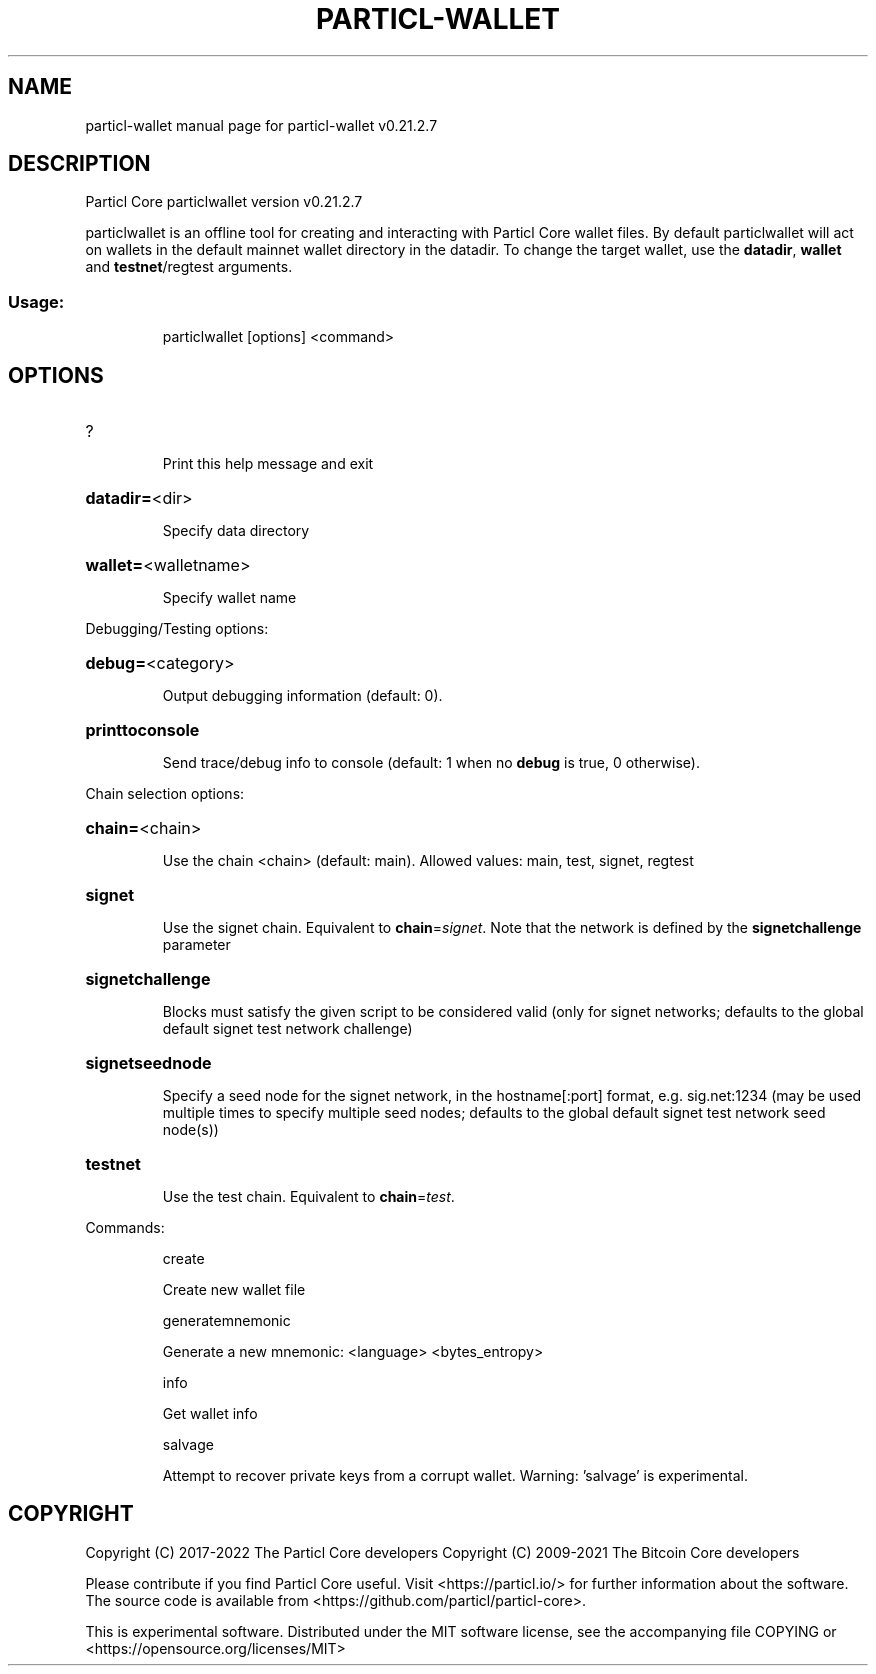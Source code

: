 .\" DO NOT MODIFY THIS FILE!  It was generated by help2man 1.48.5.
.TH PARTICL-WALLET "1" "February 2022" "particl-wallet v0.21.2.7" "User Commands"
.SH NAME
particl-wallet  manual page for particl-wallet v0.21.2.7
.SH DESCRIPTION
Particl Core particlwallet version v0.21.2.7
.PP
particlwallet is an offline tool for creating and interacting with Particl Core wallet files.
By default particlwallet will act on wallets in the default mainnet wallet directory in the datadir.
To change the target wallet, use the \fBdatadir\fR, \fBwallet\fR and \fBtestnet\fR/regtest arguments.
.SS "Usage:"
.IP
particlwallet [options] <command>
.SH OPTIONS
.HP
?
.IP
Print this help message and exit
.HP
\fBdatadir=\fR<dir>
.IP
Specify data directory
.HP
\fBwallet=\fR<walletname>
.IP
Specify wallet name
.PP
Debugging/Testing options:
.HP
\fBdebug=\fR<category>
.IP
Output debugging information (default: 0).
.HP
\fBprinttoconsole\fR
.IP
Send trace/debug info to console (default: 1 when no \fBdebug\fR is true, 0
otherwise).
.PP
Chain selection options:
.HP
\fBchain=\fR<chain>
.IP
Use the chain <chain> (default: main). Allowed values: main, test,
signet, regtest
.HP
\fBsignet\fR
.IP
Use the signet chain. Equivalent to \fBchain\fR=\fI\,signet\/\fR. Note that the network
is defined by the \fBsignetchallenge\fR parameter
.HP
\fBsignetchallenge\fR
.IP
Blocks must satisfy the given script to be considered valid (only for
signet networks; defaults to the global default signet test
network challenge)
.HP
\fBsignetseednode\fR
.IP
Specify a seed node for the signet network, in the hostname[:port]
format, e.g. sig.net:1234 (may be used multiple times to specify
multiple seed nodes; defaults to the global default signet test
network seed node(s))
.HP
\fBtestnet\fR
.IP
Use the test chain. Equivalent to \fBchain\fR=\fI\,test\/\fR.
.PP
Commands:
.IP
create
.IP
Create new wallet file
.IP
generatemnemonic
.IP
Generate a new mnemonic: <language> <bytes_entropy>
.IP
info
.IP
Get wallet info
.IP
salvage
.IP
Attempt to recover private keys from a corrupt wallet. Warning:
\&'salvage' is experimental.
.SH COPYRIGHT
Copyright (C) 2017-2022 The Particl Core developers
Copyright (C) 2009-2021 The Bitcoin Core developers

Please contribute if you find Particl Core useful. Visit <https://particl.io/>
for further information about the software.
The source code is available from <https://github.com/particl/particl-core>.

This is experimental software.
Distributed under the MIT software license, see the accompanying file COPYING
or <https://opensource.org/licenses/MIT>
